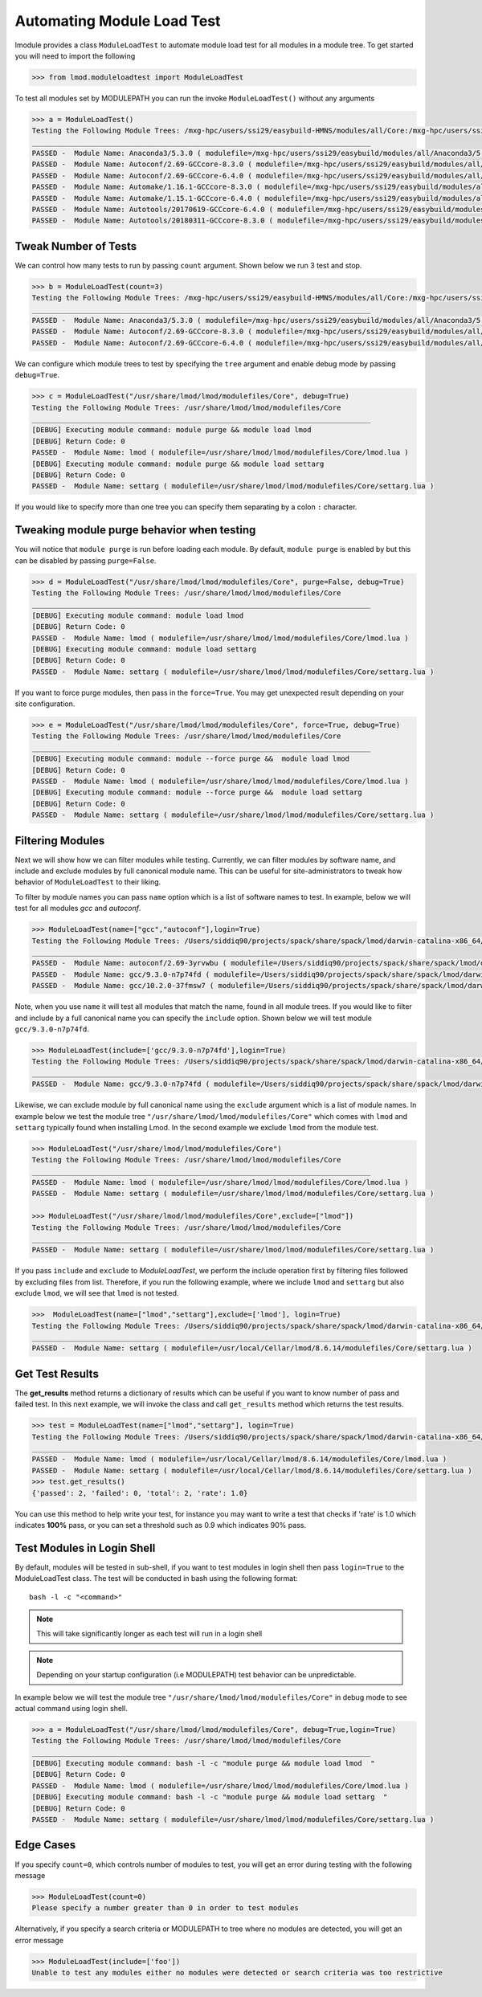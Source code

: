 Automating Module Load Test
============================

lmodule provides a class ``ModuleLoadTest`` to automate module load test for all modules in a module tree. To get
started you will need to import the following

.. code-block:: python

    >>> from lmod.moduleloadtest import ModuleLoadTest

To test all modules set by MODULEPATH you can run the invoke ``ModuleLoadTest()`` without any arguments

.. code-block:: python

    >>> a = ModuleLoadTest()
    Testing the Following Module Trees: /mxg-hpc/users/ssi29/easybuild-HMNS/modules/all/Core:/mxg-hpc/users/ssi29/spack/modules/linux-rhel7-x86_64/Core:/mxg-hpc/users/ssi29/easybuild/modules/all:/etc/modulefiles:/usr/share/modulefiles:/usr/share/modulefiles/Linux:/usr/share/modulefiles/Core:/usr/share/lmod/lmod/modulefiles/Core
    ________________________________________________________________________________
    PASSED -  Module Name: Anaconda3/5.3.0 ( modulefile=/mxg-hpc/users/ssi29/easybuild/modules/all/Anaconda3/5.3.0.lua )
    PASSED -  Module Name: Autoconf/2.69-GCCcore-8.3.0 ( modulefile=/mxg-hpc/users/ssi29/easybuild/modules/all/Autoconf/2.69-GCCcore-8.3.0.lua )
    PASSED -  Module Name: Autoconf/2.69-GCCcore-6.4.0 ( modulefile=/mxg-hpc/users/ssi29/easybuild/modules/all/Autoconf/2.69-GCCcore-6.4.0.lua )
    PASSED -  Module Name: Automake/1.16.1-GCCcore-8.3.0 ( modulefile=/mxg-hpc/users/ssi29/easybuild/modules/all/Automake/1.16.1-GCCcore-8.3.0.lua )
    PASSED -  Module Name: Automake/1.15.1-GCCcore-6.4.0 ( modulefile=/mxg-hpc/users/ssi29/easybuild/modules/all/Automake/1.15.1-GCCcore-6.4.0.lua )
    PASSED -  Module Name: Autotools/20170619-GCCcore-6.4.0 ( modulefile=/mxg-hpc/users/ssi29/easybuild/modules/all/Autotools/20170619-GCCcore-6.4.0.lua )
    PASSED -  Module Name: Autotools/20180311-GCCcore-8.3.0 ( modulefile=/mxg-hpc/users/ssi29/easybuild/modules/all/Autotools/20180311-GCCcore-8.3.0.lua )


Tweak Number of Tests
-----------------------
We can control how many tests to run by passing ``count`` argument. Shown below we run 3 test and stop.

.. code-block:: python

    >>> b = ModuleLoadTest(count=3)
    Testing the Following Module Trees: /mxg-hpc/users/ssi29/easybuild-HMNS/modules/all/Core:/mxg-hpc/users/ssi29/spack/modules/linux-rhel7-x86_64/Core:/mxg-hpc/users/ssi29/easybuild/modules/all:/etc/modulefiles:/usr/share/modulefiles:/usr/share/modulefiles/Linux:/usr/share/modulefiles/Core:/usr/share/lmod/lmod/modulefiles/Core
    ________________________________________________________________________________
    PASSED -  Module Name: Anaconda3/5.3.0 ( modulefile=/mxg-hpc/users/ssi29/easybuild/modules/all/Anaconda3/5.3.0.lua )
    PASSED -  Module Name: Autoconf/2.69-GCCcore-8.3.0 ( modulefile=/mxg-hpc/users/ssi29/easybuild/modules/all/Autoconf/2.69-GCCcore-8.3.0.lua )
    PASSED -  Module Name: Autoconf/2.69-GCCcore-6.4.0 ( modulefile=/mxg-hpc/users/ssi29/easybuild/modules/all/Autoconf/2.69-GCCcore-6.4.0.lua )


We can configure which module trees to test by specifying the ``tree`` argument and enable debug mode by passing ``debug=True``.

.. code-block:: python

    >>> c = ModuleLoadTest("/usr/share/lmod/lmod/modulefiles/Core", debug=True)
    Testing the Following Module Trees: /usr/share/lmod/lmod/modulefiles/Core
    ________________________________________________________________________________
    [DEBUG] Executing module command: module purge && module load lmod
    [DEBUG] Return Code: 0
    PASSED -  Module Name: lmod ( modulefile=/usr/share/lmod/lmod/modulefiles/Core/lmod.lua )
    [DEBUG] Executing module command: module purge && module load settarg
    [DEBUG] Return Code: 0
    PASSED -  Module Name: settarg ( modulefile=/usr/share/lmod/lmod/modulefiles/Core/settarg.lua )


If you would like to specify  more than one tree you can specify them separating by a colon ``:`` character.

Tweaking module purge behavior when testing
---------------------------------------------

You will notice that ``module purge`` is run before loading each module. By default, ``module purge`` is enabled by
but this can be disabled by passing ``purge=False``.

.. code-block:: python

    >>> d = ModuleLoadTest("/usr/share/lmod/lmod/modulefiles/Core", purge=False, debug=True)
    Testing the Following Module Trees: /usr/share/lmod/lmod/modulefiles/Core
    ________________________________________________________________________________
    [DEBUG] Executing module command: module load lmod
    [DEBUG] Return Code: 0
    PASSED -  Module Name: lmod ( modulefile=/usr/share/lmod/lmod/modulefiles/Core/lmod.lua )
    [DEBUG] Executing module command: module load settarg
    [DEBUG] Return Code: 0
    PASSED -  Module Name: settarg ( modulefile=/usr/share/lmod/lmod/modulefiles/Core/settarg.lua )


If you want to force purge modules, then pass in the ``force=True``. You may get unexpected result depending on your site
configuration.

.. code-block:: python

    >>> e = ModuleLoadTest("/usr/share/lmod/lmod/modulefiles/Core", force=True, debug=True)
    Testing the Following Module Trees: /usr/share/lmod/lmod/modulefiles/Core
    ________________________________________________________________________________
    [DEBUG] Executing module command: module --force purge &&  module load lmod
    [DEBUG] Return Code: 0
    PASSED -  Module Name: lmod ( modulefile=/usr/share/lmod/lmod/modulefiles/Core/lmod.lua )
    [DEBUG] Executing module command: module --force purge &&  module load settarg
    [DEBUG] Return Code: 0
    PASSED -  Module Name: settarg ( modulefile=/usr/share/lmod/lmod/modulefiles/Core/settarg.lua )

Filtering Modules
------------------

Next we will show how we can filter modules while testing. Currently, we can filter modules by software name, and include
and exclude modules by full canonical module name. This can be useful for site-administrators to tweak how behavior
of ``ModuleLoadTest`` to their liking.

To filter by module names you can pass ``name`` option which is a list of software names to test. In example, below we will test for all
modules `gcc` and `autoconf`.

.. code-block:: python

    >>> ModuleLoadTest(name=["gcc","autoconf"],login=True)
    Testing the Following Module Trees: /Users/siddiq90/projects/spack/share/spack/lmod/darwin-catalina-x86_64/Core:/usr/local/Cellar/lmod/8.6.14/modulefiles/Darwin:/usr/local/Cellar/lmod/8.6.14/modulefiles/Core
    ________________________________________________________________________________
    PASSED -  Module Name: autoconf/2.69-3yrvwbu ( modulefile=/Users/siddiq90/projects/spack/share/spack/lmod/darwin-catalina-x86_64/Core/autoconf/2.69-3yrvwbu.lua )
    PASSED -  Module Name: gcc/9.3.0-n7p74fd ( modulefile=/Users/siddiq90/projects/spack/share/spack/lmod/darwin-catalina-x86_64/Core/gcc/9.3.0-n7p74fd.lua )
    PASSED -  Module Name: gcc/10.2.0-37fmsw7 ( modulefile=/Users/siddiq90/projects/spack/share/spack/lmod/darwin-catalina-x86_64/Core/gcc/10.2.0-37fmsw7.lua )


Note, when you use ``name`` it will test all modules that match the name, found in all module trees.
If you would like to filter and include by a full canonical name you can specify the ``include`` option. Shown below
we will test module ``gcc/9.3.0-n7p74fd``.

.. code-block:: python

    >>> ModuleLoadTest(include=['gcc/9.3.0-n7p74fd'],login=True)
    Testing the Following Module Trees: /Users/siddiq90/projects/spack/share/spack/lmod/darwin-catalina-x86_64/Core:/usr/local/Cellar/lmod/8.6.14/modulefiles/Darwin:/usr/local/Cellar/lmod/8.6.14/modulefiles/Core
    ________________________________________________________________________________
    PASSED -  Module Name: gcc/9.3.0-n7p74fd ( modulefile=/Users/siddiq90/projects/spack/share/spack/lmod/darwin-catalina-x86_64/Core/gcc/9.3.0-n7p74fd.lua )

Likewise, we can exclude module by full canonical name using the ``exclude`` argument which is a list of module names. In
example below we test the module tree ``"/usr/share/lmod/lmod/modulefiles/Core"`` which comes with ``lmod`` and ``settarg``
typically found when installing Lmod. In the second example we exclude ``lmod`` from the module test.

.. code-block:: python

    >>> ModuleLoadTest("/usr/share/lmod/lmod/modulefiles/Core")
    Testing the Following Module Trees: /usr/share/lmod/lmod/modulefiles/Core
    ________________________________________________________________________________
    PASSED -  Module Name: lmod ( modulefile=/usr/share/lmod/lmod/modulefiles/Core/lmod.lua )
    PASSED -  Module Name: settarg ( modulefile=/usr/share/lmod/lmod/modulefiles/Core/settarg.lua )

    >>> ModuleLoadTest("/usr/share/lmod/lmod/modulefiles/Core",exclude=["lmod"])
    Testing the Following Module Trees: /usr/share/lmod/lmod/modulefiles/Core
    ________________________________________________________________________________
    PASSED -  Module Name: settarg ( modulefile=/usr/share/lmod/lmod/modulefiles/Core/settarg.lua )


If you pass ``include`` and ``exclude`` to *ModuleLoadTest*, we perform the include operation first by filtering files
followed by excluding files from list. Therefore, if you run the following example, where we include ``lmod`` and ``settarg``
but also exclude ``lmod``, we will see that ``lmod`` is not tested.

.. code-block:: python

    >>>  ModuleLoadTest(name=["lmod","settarg"],exclude=['lmod'], login=True)
    Testing the Following Module Trees: /Users/siddiq90/projects/spack/share/spack/lmod/darwin-catalina-x86_64/Core:/usr/local/Cellar/lmod/8.6.14/modulefiles/Darwin:/usr/local/Cellar/lmod/8.6.14/modulefiles/Core
    ________________________________________________________________________________
    PASSED -  Module Name: settarg ( modulefile=/usr/local/Cellar/lmod/8.6.14/modulefiles/Core/settarg.lua )

Get Test Results
-----------------

The **get_results** method returns a dictionary of results which can be useful if you want to know number of pass and failed test.
In this next example, we will invoke the class and call ``get_results`` method which returns the test results.

.. code-block:: python

    >>> test = ModuleLoadTest(name=["lmod","settarg"], login=True)
    Testing the Following Module Trees: /Users/siddiq90/projects/spack/share/spack/lmod/darwin-catalina-x86_64/Core:/usr/local/Cellar/lmod/8.6.14/modulefiles/Darwin:/usr/local/Cellar/lmod/8.6.14/modulefiles/Core
    ________________________________________________________________________________
    PASSED -  Module Name: lmod ( modulefile=/usr/local/Cellar/lmod/8.6.14/modulefiles/Core/lmod.lua )
    PASSED -  Module Name: settarg ( modulefile=/usr/local/Cellar/lmod/8.6.14/modulefiles/Core/settarg.lua )
    >>> test.get_results()
    {'passed': 2, 'failed': 0, 'total': 2, 'rate': 1.0}

You can use this method to help write your test, for instance you may want to write a test that checks if 'rate' is 1.0 which indicates
**100%** pass, or you can set a threshold such as 0.9 which indicates 90% pass.

Test Modules in Login Shell
----------------------------

By default, modules will be tested in sub-shell, if you want to test modules in login shell then pass ``login=True`` to
the ModuleLoadTest class. The test will be conducted in bash using the following format::

    bash -l -c "<command>"

.. Note:: This will take significantly longer as each test will run in a login shell

.. Note:: Depending on your startup configuration (i.e MODULEPATH) test behavior can be unpredictable.

In example below we will test the module tree ``"/usr/share/lmod/lmod/modulefiles/Core"``  in debug mode to see
actual command using login shell.

.. code-block:: python

    >>> a = ModuleLoadTest("/usr/share/lmod/lmod/modulefiles/Core", debug=True,login=True)
    Testing the Following Module Trees: /usr/share/lmod/lmod/modulefiles/Core
    ________________________________________________________________________________
    [DEBUG] Executing module command: bash -l -c "module purge && module load lmod  "
    [DEBUG] Return Code: 0
    PASSED -  Module Name: lmod ( modulefile=/usr/share/lmod/lmod/modulefiles/Core/lmod.lua )
    [DEBUG] Executing module command: bash -l -c "module purge && module load settarg  "
    [DEBUG] Return Code: 0
    PASSED -  Module Name: settarg ( modulefile=/usr/share/lmod/lmod/modulefiles/Core/settarg.lua )


Edge Cases
-----------

If you specify ``count=0``, which controls number of modules to test, you will get an error during testing with the following message

.. code-block:: python

    >>> ModuleLoadTest(count=0)
    Please specify a number greater than 0 in order to test modules

Alternatively, if you specify a search criteria or MODULEPATH to tree where no modules are detected, you will get an error message

.. code-block:: python

    >>> ModuleLoadTest(include=['foo'])
    Unable to test any modules either no modules were detected or search criteria was too restrictive
